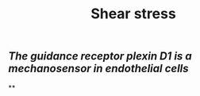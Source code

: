 #+TITLE: Shear stress

** [[The guidance receptor plexin D1 is a mechanosensor in endothelial cells]]
**

